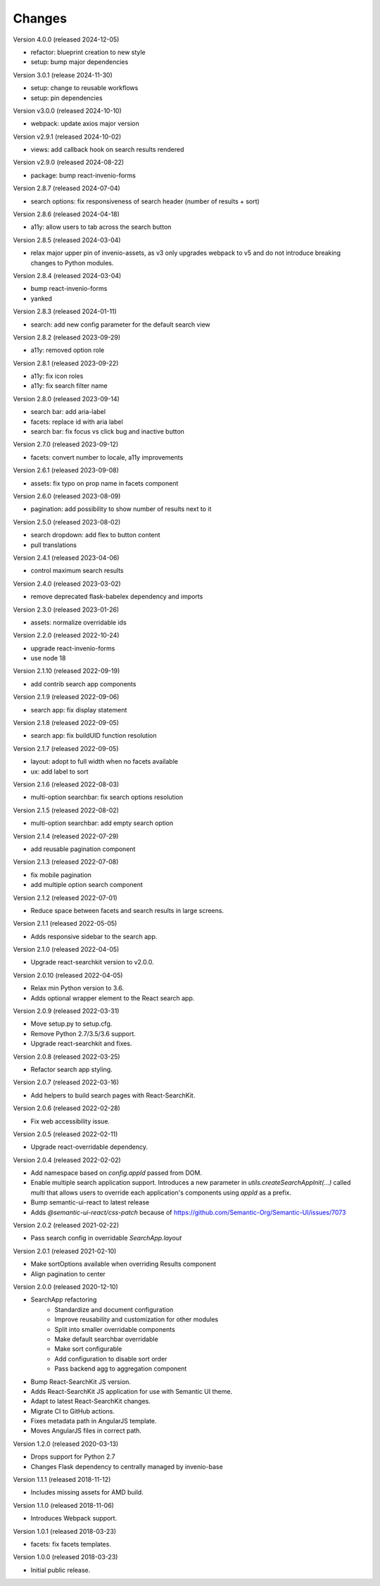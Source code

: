 ..
    This file is part of Invenio.
    Copyright (C) 2015-2024 CERN.
    Copyright (C) 2024 Graz University of Technology.

    Invenio is free software; you can redistribute it and/or modify it
    under the terms of the MIT License; see LICENSE file for more details.

Changes
=======


Version 4.0.0 (released 2024-12-05)

- refactor: blueprint creation to new style
- setup: bump major dependencies

Version 3.0.1 (release 2024-11-30)

- setup: change to reusable workflows
- setup: pin dependencies

Version v3.0.0 (released 2024-10-10)

- webpack: update axios major version

Version v2.9.1 (released 2024-10-02)

- views: add callback hook on search results rendered

Version v2.9.0 (released 2024-08-22)

- package: bump react-invenio-forms

Version 2.8.7 (released 2024-07-04)

- search options: fix responsiveness of search header (number of results + sort)

Version 2.8.6 (released 2024-04-18)

- a11y: allow users to tab across the search button

Version 2.8.5 (released 2024-03-04)

- relax major upper pin of invenio-assets, as v3 only upgrades webpack to
  v5 and do not introduce breaking changes to Python modules.

Version 2.8.4 (released 2024-03-04)

- bump react-invenio-forms
- yanked

Version 2.8.3 (released 2024-01-11)

- search: add new config parameter for the default search view

Version 2.8.2 (released 2023-09-29)

- a11y: removed option role

Version 2.8.1 (released 2023-09-22)

- a11y: fix icon roles
- a11y: fix search filter name

Version 2.8.0 (released 2023-09-14)

- search bar: add aria-label
- facets: replace id with aria label
- search bar: fix focus vs click bug and inactive button

Version 2.7.0 (released 2023-09-12)

- facets: convert number to locale, a11y improvements

Version 2.6.1 (released 2023-09-08)

- assets: fix typo on prop name in facets component

Version 2.6.0 (released 2023-08-09)

- pagination: add possibility to show number of results next to it

Version 2.5.0 (released 2023-08-02)

- search dropdown: add flex to button content
- pull translations

Version 2.4.1 (released 2023-04-06)

- control maximum search results

Version 2.4.0 (released 2023-03-02)

- remove deprecated flask-babelex dependency and imports

Version 2.3.0 (released 2023-01-26)

- assets: normalize overridable ids

Version 2.2.0 (released 2022-10-24)

- upgrade react-invenio-forms
- use node 18

Version 2.1.10 (released 2022-09-19)

- add contrib search app components

Version 2.1.9 (released 2022-09-06)

- search app: fix display statement

Version 2.1.8 (released 2022-09-05)

- search app: fix buildUID function resolution

Version 2.1.7 (released 2022-09-05)

- layout: adopt to full width when no facets available
- ux: add label to sort

Version 2.1.6 (released 2022-08-03)

- multi-option searchbar: fix search options resolution

Version 2.1.5 (released 2022-08-02)

- multi-option searchbar: add empty search option

Version 2.1.4 (released 2022-07-29)

- add reusable pagination component

Version 2.1.3 (released 2022-07-08)

- fix mobile pagination
- add multiple option search component

Version 2.1.2 (released 2022-07-01)

- Reduce space between facets and search results in large screens.

Version 2.1.1 (released 2022-05-05)

- Adds responsive sidebar to the search app.

Version 2.1.0 (released 2022-04-05)

- Upgrade react-searchkit version to v2.0.0.

Version 2.0.10 (released 2022-04-05)

- Relax min Python version to 3.6.
- Adds optional wrapper element to the React search app.

Version 2.0.9 (released 2022-03-31)

- Move setup.py to setup.cfg.
- Remove Python 2.7/3.5/3.6 support.
- Upgrade react-searchkit and fixes.

Version 2.0.8 (released 2022-03-25)

- Refactor search app styling.

Version 2.0.7 (released 2022-03-16)

- Add helpers to build search pages with React-SearchKit.

Version 2.0.6 (released 2022-02-28)

- Fix web accessibility issue.

Version 2.0.5 (released 2022-02-11)

- Upgrade react-overridable dependency.

Version 2.0.4 (released 2022-02-02)

- Add namespace based on `config.appId` passed from DOM.
- Enable multiple search application support. Introduces a new parameter in
  `utils.createSearchAppInit(...)` called `multi` that allows users to override
  each application's components using `appId` as a prefix.
- Bump semantic-ui-react to latest release
- Adds `@semantic-ui-react/css-patch` because of https://github.com/Semantic-Org/Semantic-UI/issues/7073

Version 2.0.2 (released 2021-02-22)

- Pass search config in overridable `SearchApp.layout`

Version 2.0.1 (released 2021-02-10)

- Make sortOptions available when overriding Results component
- Align pagination to center

Version 2.0.0 (released 2020-12-10)

- SearchApp refactoring
    - Standardize and document configuration
    - Improve reusability and customization for other modules
    - Split into smaller overridable components
    - Make default searchbar overridable
    - Make sort configurable
    - Add configuration to disable sort order
    - Pass backend agg to aggregation component
- Bump React-SearchKit JS version.
- Adds React-SearchKit JS application for use with Semantic UI theme.
- Adapt to latest React-SearchKit changes.
- Migrate CI to GitHub actions.
- Fixes metadata path in AngularJS template.
- Moves AngularJS files in correct path.

Version 1.2.0 (released 2020-03-13)

- Drops support for Python 2.7
- Changes Flask dependency to centrally managed by invenio-base

Version 1.1.1 (released 2018-11-12)

- Includes missing assets for AMD build.

Version 1.1.0 (released 2018-11-06)

- Introduces Webpack support.

Version 1.0.1 (released 2018-03-23)

- facets: fix facets templates.

Version 1.0.0 (released 2018-03-23)

- Initial public release.
